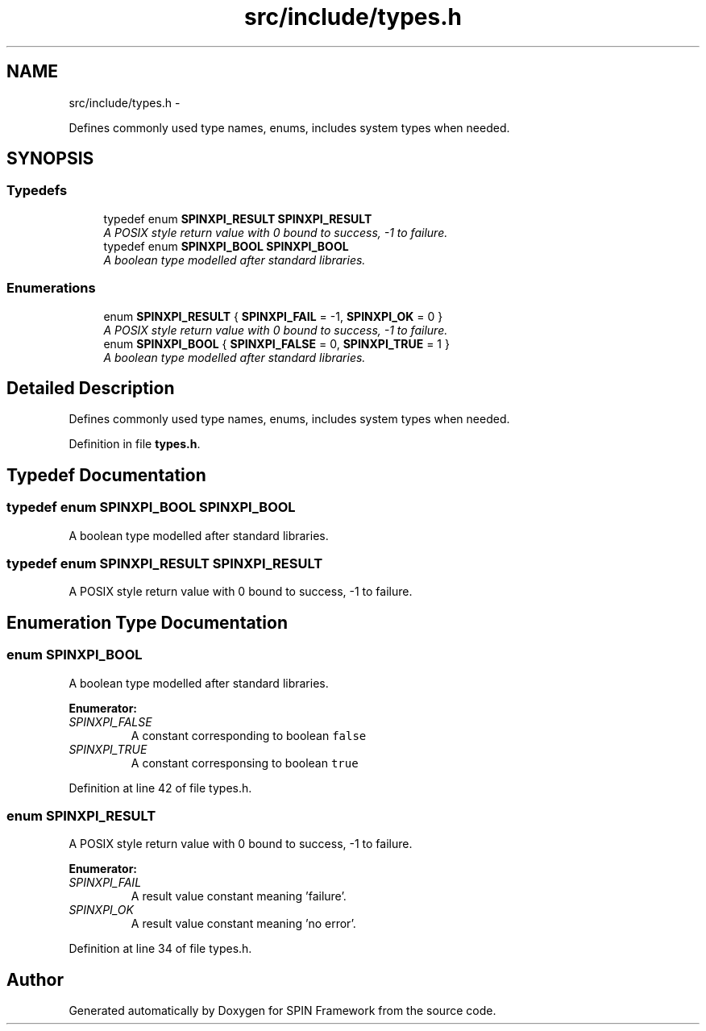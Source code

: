 .TH "src/include/types.h" 3 "Fri Jul 31 2015" "Version 0.1.0-SNAPSHOT" "SPIN Framework" \" -*- nroff -*-
.ad l
.nh
.SH NAME
src/include/types.h \- 
.PP
Defines commonly used type names, enums, includes system types when needed\&.  

.SH SYNOPSIS
.br
.PP
.SS "Typedefs"

.in +1c
.ti -1c
.RI "typedef enum \fBSPINXPI_RESULT\fP \fBSPINXPI_RESULT\fP"
.br
.RI "\fIA POSIX style return value with 0 bound to success, -1 to failure\&. \fP"
.ti -1c
.RI "typedef enum \fBSPINXPI_BOOL\fP \fBSPINXPI_BOOL\fP"
.br
.RI "\fIA boolean type modelled after standard libraries\&. \fP"
.in -1c
.SS "Enumerations"

.in +1c
.ti -1c
.RI "enum \fBSPINXPI_RESULT\fP { \fBSPINXPI_FAIL\fP =  -1, \fBSPINXPI_OK\fP =  0 }"
.br
.RI "\fIA POSIX style return value with 0 bound to success, -1 to failure\&. \fP"
.ti -1c
.RI "enum \fBSPINXPI_BOOL\fP { \fBSPINXPI_FALSE\fP =  0, \fBSPINXPI_TRUE\fP =  1 }"
.br
.RI "\fIA boolean type modelled after standard libraries\&. \fP"
.in -1c
.SH "Detailed Description"
.PP 
Defines commonly used type names, enums, includes system types when needed\&. 


.PP
Definition in file \fBtypes\&.h\fP\&.
.SH "Typedef Documentation"
.PP 
.SS "typedef enum \fBSPINXPI_BOOL\fP  \fBSPINXPI_BOOL\fP"

.PP
A boolean type modelled after standard libraries\&. 
.SS "typedef enum \fBSPINXPI_RESULT\fP  \fBSPINXPI_RESULT\fP"

.PP
A POSIX style return value with 0 bound to success, -1 to failure\&. 
.SH "Enumeration Type Documentation"
.PP 
.SS "enum \fBSPINXPI_BOOL\fP"

.PP
A boolean type modelled after standard libraries\&. 
.PP
\fBEnumerator: \fP
.in +1c
.TP
\fB\fISPINXPI_FALSE \fP\fP
A constant corresponding to boolean \fCfalse\fP 
.TP
\fB\fISPINXPI_TRUE \fP\fP
A constant corresponsing to boolean \fCtrue\fP 
.PP
Definition at line 42 of file types\&.h\&.
.SS "enum \fBSPINXPI_RESULT\fP"

.PP
A POSIX style return value with 0 bound to success, -1 to failure\&. 
.PP
\fBEnumerator: \fP
.in +1c
.TP
\fB\fISPINXPI_FAIL \fP\fP
A result value constant meaning 'failure'\&. 
.TP
\fB\fISPINXPI_OK \fP\fP
A result value constant meaning 'no error'\&. 
.PP
Definition at line 34 of file types\&.h\&.
.SH "Author"
.PP 
Generated automatically by Doxygen for SPIN Framework from the source code\&.
